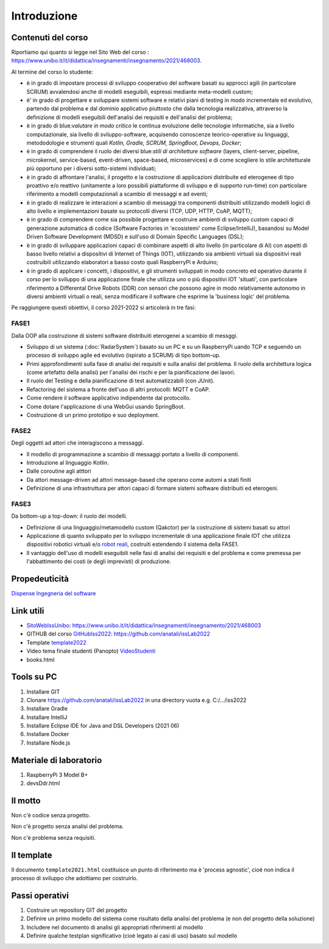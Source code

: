.. role:: red
.. role:: blue  
.. role:: remark   


.. _SEDisasters : Software_engineering_disasters
.. _OpenGroupArch : Open Group Architectural Framework
.. _Design Pattern : Design Pattern
.. _Patten Software Architectures : ppp 
.. _SitoWebIssUnibo : https://www.unibo.it/it/didattica/insegnamenti/insegnamento/2021/468003
.. _GitHubIss2022 : https://github.com/anatali/issLab2022
.. _VideoStudenti : https://unibo.cloud.panopto.eu/Panopto/Pages/Sessions/List.aspx#folderID=%222f957969-7f72-4609-a690-aca900aeba02%22

 
.. _DockerRepo : https://hub.docker.com/repositories

.. _Dispense Ingegneria del software : ./NatMolBook/bookEntry.html  

.. _robot reali: _static/devsDdr.html

.. _template2022 : _static/templateToFill.html

.. _SCRUM : 

======================================
Introduzione
======================================


.. image:: ./_static/img/Intro/fig0-2022.png 
   :align: center
   :width: 90%


--------------------------------------
Contenuti del corso
--------------------------------------

Riportiamo qui quanto si legge nel Sito Web del corso :  
https://www.unibo.it/it/didattica/insegnamenti/insegnamento/2021/468003.


Al termine del corso lo studente:

- è in grado di impostare :blue:`processi di sviluppo cooperativo` del software basati su approcci agili 
  (in particolare SCRUM) avvalendosi anche di modelli eseguibili, espressi mediante meta-modelli custom;
- è' in grado di progettare e sviluppare sistemi software e relativi piani di testing in modo :blue:`incrementale 
  ed evolutivo`, partendo dal problema e dal dominio applicativo piuttosto che dalla tecnologia realizzativa, 
  attraverso la definizione di modelli eseguibili dell':blue:`analisi dei requisiti e dell'analisi del problema`;
- è in grado di blue:`valutare in modo critico` le continua evoluzione delle tecnologie informatiche, 
  sia a livello computazionale, sia livello di sviluppo-software, acquisendo :blue:`conoscenze teorico-operative` 
  su linguaggi, metododologie e strumenti quali *Kotlin, Gradle, SCRUM, SpringBoot, Devops, Docker*;
- è in grado di comprendere il ruolo dei diversi blue:`stili di architetture software` 
  (layers, client-server, pipeline, microkernel, service-based, event-driven, space-based, microservices) 
  e di come :blue:`scegliere lo stile architetturale più opportuno` per i diversi sotto-sistemi individuati;
- è in grado di affrontare l'analisi, il progetto e la costruzione di applicazioni distribuite ed eterogenee 
  di tipo proattivo e/o reattivo (unitamente a loro possibili piattaforme di sviluppo e di supporto run-time) 
  con particolare riferimento a :blue:`modelli computazionali a scambio di messaggi e ad eventi`;
- è in grado di realizzare le :blue:`interazioni a scambio di messaggi` tra componenti distribuiti utilizzando 
  modelli logici di alto livello e implementazioni basate su protocolli diversi (TCP, UDP, HTTP, CoAP, MQTT);
- è in grado di comprendere come sia possibile progettare e costruire ambienti di sviluppo custom capaci 
  di :blue:`generazione automatica di codice` (Software Factories in 'ecosistemi' come Eclipse/IntelliJ), 
  basandosi su Model Driven Software Development (MDSD) e sull'uso di Domain Specific Languages (DSL);
- è in grado di sviluppare applicazioni :blue:`capaci di combinare` aspetti di alto livello (in particolare di AI) 
  con aspetti di basso livello relativi a dispositivi di Internet of Things (IOT), utilizzando sia ambienti 
  virtuali sia dispositivi reali costruibili utilizzando elaboratori a basso costo quali RaspberryPi e Arduino;
- è in grado di :blue:`applicare` i concetti, i dispositivi, e gli strumenti sviluppati in modo concreto ed operativo 
  durante il corso per lo sviluppo di una :blue:`applicazione finale` che utilizza uno o più dispositivi IOT 'situati', 
  con particolare riferimento a Differental Drive Robots (DDR) con sensori 
  che possono agire in modo relativamente autonomo in :blue:`diversi` ambienti virtuali o reali, 
  senza modificare il software che esprime la 'business logic' del problema.

Pe raggiungere questi obiettivi, il corso 2021-2022 si articolerà in tre fasi:

++++++++++++++++++++++++++++++++
FASE1
++++++++++++++++++++++++++++++++

:remark:`Dalla OOP alla costruzione di sistemi software distribuiti eterogenei a scambio di messggi.`

- Sviluppo di un sistema (:doc:`RadarSystem`) basato su un PC e su un RaspberryPi uando TCP e seguendo un 
  processo di sviluppo agile ed evolutivo (ispirato a SCRUM) di tipo :blue:`bottom-up`.
- Primi approfondimenti sulla fase di analisi dei requisiti e sulla analisi del problema. 
  Il ruolo della architettura logica (come artefatto della analisi) per l'analisi dei rischi e per la pianificazione dei lavori.
- Il ruolo del Testing e della pianificazione di test automatizzabili (con JUnit).
- Refactoring del sistema a fronte dell'uso di altri protocolli: MQTT e CoAP. 
- Come rendere il software applicativo indipendente dal protocollo.
- Come dotare l'applicazione di una WebGui usando SpringBoot.
- Costruzione di un primo prototipo e suo deployment.

++++++++++++++++++++++++++++++++
FASE2
++++++++++++++++++++++++++++++++
:remark:`Degli oggetti ad attori che interagiscono a messaggi.`

- Il modello di programmazione a scambio di messaggi portato a livello di componenti.
- Introduzione al linguaggio Kotlin.
- Dalle coroutine agli atttori
- Da attori message-driven ad attori message-based che operano come automi a stati finiti
- Definizione di una infrastruttura per attori capaci di formare sistemi software distribuiti ed eterogeni.
   

++++++++++++++++++++++++++++++++
FASE3
++++++++++++++++++++++++++++++++

:remark:`Da bottom-up a top-down: il ruolo dei modelli.`

- Definizione di una linguaggio/metamodello custom (Qakctor) per la costruzione di sistemi basati su attori
- Applicazione di quanto sviluppato per lo sviluppo incrementale di una applicazione finale IOT che utilizza 
  dispositivi robotici virtuali e/o  `robot reali`_, costruiti estendendo il sistema della FASE1. 
- Il vantaggio dell'uso di modelli eseguibili nelle fasi di analisi dei requisiti e del problema e come premessa
  per l'abbattimento dei costi (e degli imprevisti) di produzione.


.. image:: ./_static/img/Intro/mbotIot.png 
   :align: center
   :width: 70%
 

--------------------------------------
Propedeuticità
--------------------------------------

`Dispense Ingegneria del software`_


--------------------------------------
Link utili
--------------------------------------

- `SitoWebIssUnibo`_: https://www.unibo.it/it/didattica/insegnamenti/insegnamento/2021/468003
- GITHUB del corso `GitHubIss2022`_:  https://github.com/anatali/issLab2022
- Template  `template2022`_
- Video tema finale studenti (Panopto) `VideoStudenti`_
- books.html
   
--------------------------------------
Tools su PC
--------------------------------------

#. Installare GIT
 
#. Clonare https://github.com/anatali/issLab2022 in una directory vuota e.g. C:/.../iss2022

#. Installare Gradle

#. Installare IntelliJ

#. Installare Eclipse IDE for Java and DSL Developers (2021 06)  

#. Installare Docker

#. Installare Node.js

--------------------------------------
Materiale di laboratorio
--------------------------------------

#. RaspberryPi 3 Model B+
#. devsDdr.html


-------------------------------------
Il motto 
-------------------------------------


:remark:`Non c'è codice senza progetto.`

:remark:`Non c'è progetto senza analisi del problema.`

:remark:`Non c'è problema senza requisiti.`


---------------------------
Il template
---------------------------
Il documento ``template2021.html`` costituisce un punto di riferimento ma è
'process agnostic', cioè non indica il processo di sviluppo che adottiamo
per costruirlo.



------------------------------------------
Passi operativi
------------------------------------------
#. Costruire un repository GIT del progetto
#. Definire un primo modello del sistema come risultato della analisi del problema (e non del progetto della soluzione)
#. Includere nel documento di analisi gli appropriati riferimenti al modello
#. Definire qualche testplan significativo (cioè legato ai casi di uso) basato sul modello
